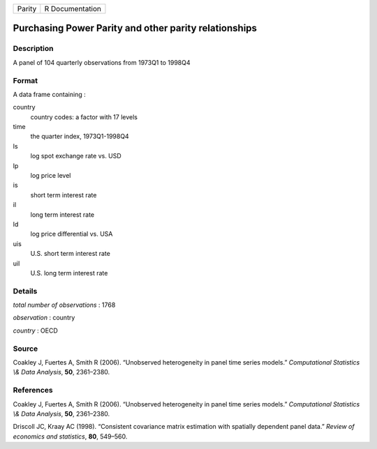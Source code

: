 ====== ===============
Parity R Documentation
====== ===============

Purchasing Power Parity and other parity relationships
------------------------------------------------------

Description
~~~~~~~~~~~

A panel of 104 quarterly observations from 1973Q1 to 1998Q4

Format
~~~~~~

A data frame containing :

country
   country codes: a factor with 17 levels

time
   the quarter index, 1973Q1-1998Q4

ls
   log spot exchange rate vs. USD

lp
   log price level

is
   short term interest rate

il
   long term interest rate

ld
   log price differential vs. USA

uis
   U.S. short term interest rate

uil
   U.S. long term interest rate

Details
~~~~~~~

*total number of observations* : 1768

*observation* : country

*country* : OECD

Source
~~~~~~

Coakley J, Fuertes A, Smith R (2006). “Unobserved heterogeneity in panel
time series models.” *Computational Statistics \\& Data Analysis*,
**50**, 2361–2380.

References
~~~~~~~~~~

Coakley J, Fuertes A, Smith R (2006). “Unobserved heterogeneity in panel
time series models.” *Computational Statistics \\& Data Analysis*,
**50**, 2361–2380.

Driscoll JC, Kraay AC (1998). “Consistent covariance matrix estimation
with spatially dependent panel data.” *Review of economics and
statistics*, **80**, 549–560.

